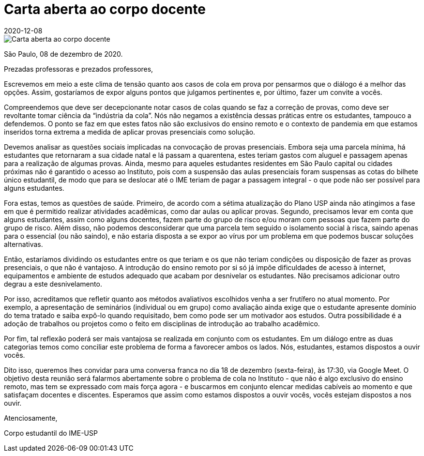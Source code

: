 = Carta aberta ao corpo docente
:revdate: 2020-12-08
:page-excerpt: Como deliberado em assembleia des estudantes do IME-USP no dia 07/12, apresentamos esta carta aberta ao corpo docente sobre a questão de cola em prova. 
:page_image: carta-aberta-docentes-tt.png

image::carta-aberta-docentes-tt.png[Carta aberta ao corpo docente]

São Paulo, 08 de dezembro de 2020.

Prezadas professoras e prezados professores,

Escrevemos em meio a este clima de tensão quanto aos casos de cola em prova por pensarmos que o diálogo é a melhor das opções. Assim, gostaríamos de expor alguns pontos que julgamos pertinentes e, por último, fazer um convite a vocês.

Compreendemos que deve ser decepcionante notar casos de colas quando se faz a correção de provas, como deve ser revoltante tomar ciência da “indústria da cola”. Nós não negamos a existência dessas práticas entre os estudantes, tampouco a defendemos. O ponto se faz em que estes fatos não são exclusivos do ensino remoto e o contexto de pandemia em que estamos inseridos torna extrema a medida de aplicar provas presenciais como solução.

Devemos analisar as questões sociais implicadas na convocação de provas presenciais. Embora seja uma parcela mínima, há estudantes que retornaram a sua cidade natal e lá passam a quarentena, estes teriam gastos com aluguel e passagem apenas para a realização de algumas provas. Ainda, mesmo para aqueles estudantes residentes em São Paulo capital ou cidades próximas não é garantido o acesso ao Instituto, pois com a suspensão das aulas presenciais foram suspensas as cotas do bilhete único estudantil, de modo que para se deslocar até o IME teriam de pagar a passagem integral - o que pode não ser possível para alguns estudantes.

Fora estas, temos as questões de saúde. Primeiro, de acordo com a sétima atualização do Plano USP ainda não atingimos a fase em que é permitido realizar atividades acadêmicas, como dar aulas ou aplicar provas. Segundo, precisamos levar em conta que alguns estudantes, assim como alguns docentes, fazem parte do grupo de risco e/ou moram com pessoas que fazem parte do grupo de risco. Além disso, não podemos desconsiderar que uma parcela tem seguido o isolamento social à risca, saindo apenas para o essencial (ou não saindo), e não estaria disposta a se expor ao vírus por um problema em que podemos buscar soluções alternativas.

Então, estaríamos dividindo os estudantes entre os que teriam e os que não teriam condições ou disposição de fazer as provas presenciais, o que não é vantajoso. A introdução do ensino remoto  por si só já impõe dificuldades de acesso à internet, equipamentos e ambiente de estudos adequado que acabam por desnivelar os estudantes. Não precisamos adicionar outro degrau a este desnivelamento.

Por isso, acreditamos que refletir quanto aos métodos avaliativos escolhidos venha a ser frutífero no atual momento. Por exemplo, a apresentação de seminários (individual ou em grupo) como avaliação ainda exige que o estudante apresente domínio do tema tratado e saiba expô-lo quando requisitado, bem como pode ser um motivador aos estudos. Outra possibilidade é a adoção de trabalhos ou projetos como o feito em disciplinas de introdução ao trabalho acadêmico.

Por fim, tal reflexão poderá ser mais vantajosa se realizada em conjunto com os estudantes. Em um diálogo entre as duas categorias temos como conciliar este problema de forma a favorecer ambos os lados. Nós, estudantes, estamos dispostos a ouvir vocês.

Dito isso, queremos lhes convidar para uma conversa franca no dia 18 de dezembro (sexta-feira), às 17:30, via Google Meet. O objetivo desta reunião será falarmos abertamente sobre o problema de cola no Instituto - que não é algo exclusivo do ensino remoto, mas tem se expressado com mais força agora - e buscarmos em conjunto elencar medidas cabíveis ao momento e que satisfaçam docentes e discentes. Esperamos que assim como estamos dispostos a ouvir vocês, vocês estejam dispostos a nos ouvir.

Atenciosamente,

Corpo estudantil do IME-USP